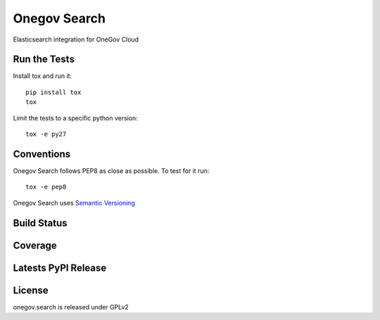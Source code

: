 Onegov Search
=============

Elasticsearch integration for OneGov Cloud

Run the Tests
-------------
    
Install tox and run it::

    pip install tox
    tox

Limit the tests to a specific python version::

    tox -e py27

Conventions
-----------

Onegov Search follows PEP8 as close as possible. To test for it run::

    tox -e pep8

Onegov Search uses `Semantic Versioning <http://semver.org/>`_

Build Status
------------

.. image:: https://travis-ci.org/OneGov/onegov.search.png
  :target: https://travis-ci.org/OneGov/onegov.search
  :alt: Build Status

Coverage
--------

.. image:: https://coveralls.io/repos/OneGov/onegov.search/badge.png?branch=master
  :target: https://coveralls.io/r/OneGov/onegov.search?branch=master
  :alt: Project Coverage

Latests PyPI Release
--------------------
.. image:: https://img.shields.io/pypi/v/onegov.search.svg
  :target: https://crate.io/packages/onegov.search
  :alt: Latest PyPI Release

License
-------
onegov.search is released under GPLv2
